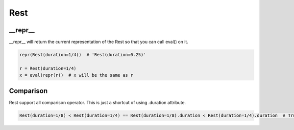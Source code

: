 Rest
================================

.. py:class:: Rest(duration=4/4)

    Return a rest, an interval of silence.
    duration represent the relative duration of the rest.

__repr__
--------------------------------

__repr__ will return the current representation of the Rest so that you can call eval() on it.

.. code-block:: python

    repr(Rest(duration=1/4))  # 'Rest(duration=0.25)'

    r = Rest(duration=1/4)
    x = eval(repr(r))  # x will be the same as r

Comparison
--------------------------------
Rest support all comparison operator.
This is just a shortcut of using .duration attribute.

.. code-block:: python

    Rest(duration=1/8) < Rest(duration=1/4) == Rest(duration=1/8).duration < Rest(duration=1/4).duration  # True